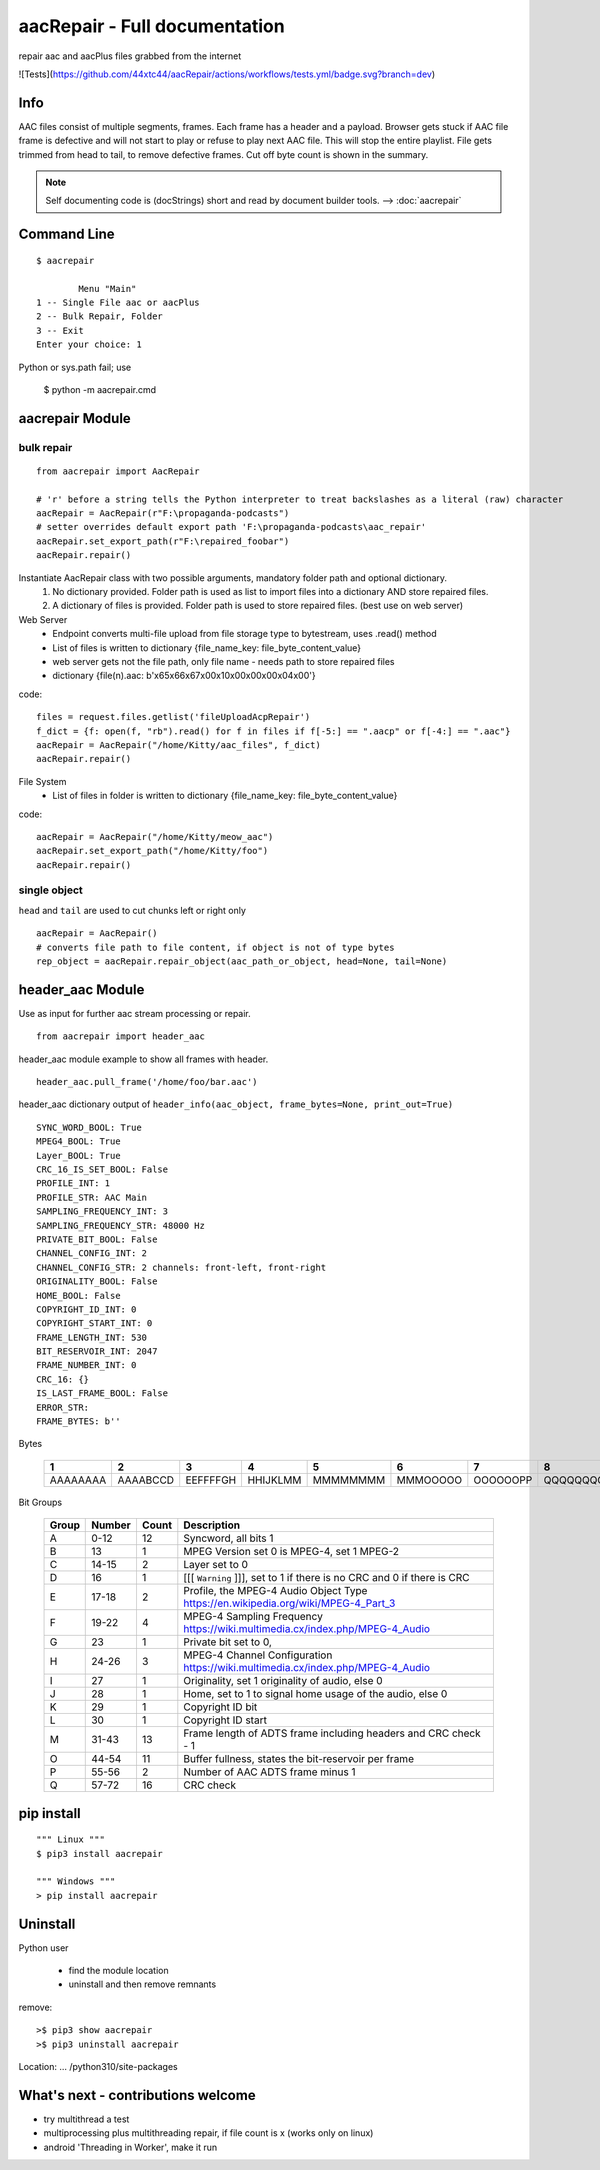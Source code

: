 aacRepair - Full documentation
==============================
repair aac and aacPlus files grabbed from the internet

![Tests](https://github.com/44xtc44/aacRepair/actions/workflows/tests.yml/badge.svg?branch=dev)


Info
----
AAC files consist of multiple segments, frames. Each frame has a header and a payload.
Browser gets stuck if AAC file frame is defective and will not start to play or refuse to play next AAC file.
This will stop the entire playlist.
File gets trimmed from head to tail, to remove defective frames.
Cut off byte count is shown in the summary.

.. note::

    Self documenting code is (docStrings) short and read by document builder tools.
    --> :doc:`aacrepair`

Command Line
------------

::

    $ aacrepair

            Menu "Main"
    1 -- Single File aac or aacPlus
    2 -- Bulk Repair, Folder
    3 -- Exit
    Enter your choice: 1

Python or sys.path fail; use

    $ python -m aacrepair.cmd

aacrepair Module
----------------

bulk repair
^^^^^^^^^^^

::

    from aacrepair import AacRepair

    # 'r' before a string tells the Python interpreter to treat backslashes as a literal (raw) character
    aacRepair = AacRepair(r"F:\propaganda-podcasts")
    # setter overrides default export path 'F:\propaganda-podcasts\aac_repair'
    aacRepair.set_export_path(r"F:\repaired_foobar")
    aacRepair.repair()


Instantiate AacRepair class with two possible arguments, mandatory folder path and optional dictionary.
 1. No dictionary provided. Folder path is used as list to import files into a dictionary AND store repaired files.
 2. A dictionary of files is provided. Folder path is used to store repaired files. (best use on web server)


Web Server
   * Endpoint converts multi-file upload from file storage type to bytestream, uses .read() method
   * List of files is written to dictionary {file_name_key: file_byte_content_value}
   * web server gets not the file path, only file name - needs path to store repaired files
   * dictionary {file(n).aac: b'\x65\x66\x67\x00\x10\x00\x00\x00\x04\x00'}


code::

   files = request.files.getlist('fileUploadAcpRepair')
   f_dict = {f: open(f, "rb").read() for f in files if f[-5:] == ".aacp" or f[-4:] == ".aac"}
   aacRepair = AacRepair("/home/Kitty/aac_files", f_dict)
   aacRepair.repair()

File System
 * List of files in folder is written to dictionary {file_name_key: file_byte_content_value}

code::

    aacRepair = AacRepair("/home/Kitty/meow_aac")
    aacRepair.set_export_path("/home/Kitty/foo")
    aacRepair.repair()

single object
^^^^^^^^^^^^^

``head`` and ``tail`` are used to cut chunks left or right only

::

    aacRepair = AacRepair()
    # converts file path to file content, if object is not of type bytes
    rep_object = aacRepair.repair_object(aac_path_or_object, head=None, tail=None)


header_aac Module
-----------------
Use as input for further aac stream processing or repair.

::

    from aacrepair import header_aac

header_aac module example to show all frames with header.
::

    header_aac.pull_frame('/home/foo/bar.aac')


header_aac dictionary output of ``header_info(aac_object, frame_bytes=None, print_out=True)``

::

    SYNC_WORD_BOOL: True
    MPEG4_BOOL: True
    Layer_BOOL: True
    CRC_16_IS_SET_BOOL: False
    PROFILE_INT: 1
    PROFILE_STR: AAC Main
    SAMPLING_FREQUENCY_INT: 3
    SAMPLING_FREQUENCY_STR: 48000 Hz
    PRIVATE_BIT_BOOL: False
    CHANNEL_CONFIG_INT: 2
    CHANNEL_CONFIG_STR: 2 channels: front-left, front-right
    ORIGINALITY_BOOL: False
    HOME_BOOL: False
    COPYRIGHT_ID_INT: 0
    COPYRIGHT_START_INT: 0
    FRAME_LENGTH_INT: 530
    BIT_RESERVOIR_INT: 2047
    FRAME_NUMBER_INT: 0
    CRC_16: {}
    IS_LAST_FRAME_BOOL: False
    ERROR_STR:
    FRAME_BYTES: b''


Bytes

       ======== ======== ======== ======== ======== ======== ======== ======== ========
            1       2       3        4        5        6        7        8        9
       ======== ======== ======== ======== ======== ======== ======== ======== ========
       AAAAAAAA AAAABCCD EEFFFFGH HHIJKLMM MMMMMMMM MMMOOOOO OOOOOOPP QQQQQQQQ QQQQQQQQ
       ======== ======== ======== ======== ======== ======== ======== ======== ========

Bit Groups

       ===== ========= ====== ====================================================================================
       Group    Number  Count  Description
       ===== ========= ====== ====================================================================================
       A         0-12    12 	Syncword, all bits 1
       B           13       1 	MPEG Version set 0 is MPEG-4, set 1 MPEG-2
       C        14-15       2 	Layer set to 0
       D           16       1 	[[[ ``Warning`` ]]], set to 1 if there is no CRC and 0 if there is CRC
       E        17-18       2 	Profile, the MPEG-4 Audio Object Type https://en.wikipedia.org/wiki/MPEG-4_Part_3
       F        19-22       4 	MPEG-4 Sampling Frequency  https://wiki.multimedia.cx/index.php/MPEG-4_Audio
       G           23       1 	Private bit set to 0,
       H        24-26       3 	MPEG-4 Channel Configuration https://wiki.multimedia.cx/index.php/MPEG-4_Audio
       I           27       1 	Originality, set 1 originality of audio, else 0
       J           28       1 	Home, set to 1 to signal home usage of the audio, else 0
       K           29       1 	Copyright ID bit
       L           30       1 	Copyright ID start
       M        31-43      13 	Frame length of ADTS frame including headers and CRC check - 1
       O        44-54      11 	Buffer fullness, states the bit-reservoir per frame
       P        55-56       2 	Number of AAC ADTS frame minus 1
       Q        57-72      16 	CRC check
       ===== ========= ====== ====================================================================================

pip install
-----------
::

   """ Linux """
   $ pip3 install aacrepair

   """ Windows """
   > pip install aacrepair


Uninstall
---------

Python user

 * find the module location
 * uninstall and then remove remnants

remove::

   >$ pip3 show aacrepair
   >$ pip3 uninstall aacrepair

Location: ... /python310/site-packages

What's next - contributions welcome
-----------------------------------
- try multithread a test
- multiprocessing plus multithreading repair, if file count is x (works only on linux)
- android 'Threading in Worker', make it run
